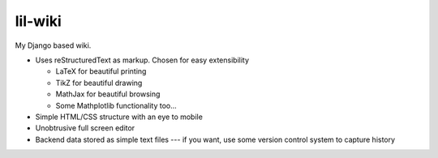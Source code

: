 lil-wiki
========

My Django based wiki.

- Uses reStructuredText as markup. Chosen for easy extensibility

  - LaTeX for beautiful printing
  - TikZ for beautiful drawing
  - MathJax for beautiful browsing
  - Some Mathplotlib functionality too...
  
- Simple HTML/CSS structure with an eye to mobile
- Unobtrusive full screen editor
- Backend data stored as simple text files --- if you want, use some version control system to capture history

